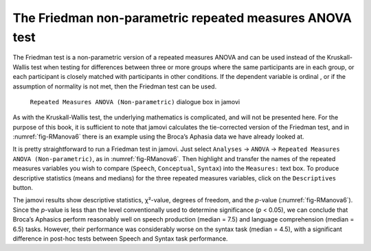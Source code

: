 .. sectionauthor:: `Danielle J. Navarro <https://djnavarro.net/>`_ and `David R. Foxcroft <https://www.davidfoxcroft.com/>`_

The Friedman non-parametric repeated measures ANOVA test
--------------------------------------------------------

The Friedman test is a non-parametric version of a repeated measures ANOVA and
can be used instead of the Kruskall-Wallis test when testing for differences
between three or more groups |nominal| where the same participants are in each
group, or each participant is closely matched with participants in other
conditions. If the dependent variable is ordinal |ordinal|, or if the
assumption of normality is not met, then the Friedman test can be used.

.. ----------------------------------------------------------------------------

.. figure:: ../_images/lsj_RManova6.*
   :alt: ``Repeated Measures ANOVA (Non-parametric)`` dialogue box in jamovi
   :name: fig-RManova6

   ``Repeated Measures ANOVA (Non-parametric)`` dialogue box in jamovi
   
.. ----------------------------------------------------------------------------

As with the Kruskall-Wallis test, the underlying mathematics is complicated,
and will not be presented here. For the purpose of this book, it is sufficient to
note that jamovi calculates the tie-corrected version of the Friedman test, and
in :numref:`fig-RManova6` there is an example using the Broca’s Aphasia data we
have already looked at.

It is pretty straightforward to run a Friedman test in jamovi. Just select
``Analyses`` → ``ANOVA`` → ``Repeated Measures ANOVA (Non-parametric)``,
as in :numref:`fig-RManova6`. Then highlight and transfer the names of the
repeated measures variables you wish to compare (``Speech``, ``Conceptual``,
``Syntax``) into the ``Measures:`` text box. To produce descriptive statistics
(means and medians) for the three repeated measures variables, click on the
``Descriptives`` button.

The jamovi results show descriptive statistics, χ²-value, degrees of freedom,
and the *p*-value (:numref:`fig-RManova6`). Since the *p*-value is less than
the level conventionally used to determine significance (*p* < 0.05), we can
conclude that Broca’s Aphasics perform reasonably well on speech production
(median = 7.5) and language comprehension (median = 6.5) tasks. However, their
performance was considerably worse on the syntax task (median = 4.5), with a
significant difference in post-hoc tests between Speech and Syntax task
performance.

.. ----------------------------------------------------------------------------

.. |nominal|                           image:: ../_images/variable-nominal.*
   :width: 16px
 
.. |ordinal|                           image:: ../_images/variable-ordinal.*
   :width: 16px
